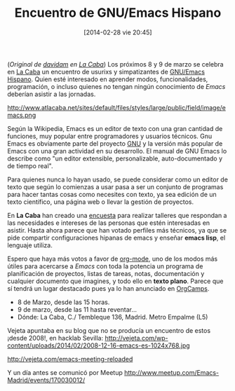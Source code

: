 #+BLOG: infotics
#+POSTID: 999
#+BLOG: infotics
#+CATEGORY: coop, economía, evento
#+TAGS: gnu, emacs, orgmode, lacaba, aluche, las águilas, madrid, hacking, 
#+DESCRIPTION: Encuentro de usuarixs y simpatizantes de GNU/Emacs, de org-mode y de Emacs Lisp en Aluche, Madrid.
#+TITLE: Encuentro de GNU/Emacs Hispano
#+DATE: [2014-02-28 vie 20:45]
#+OPTIONS: toc:nil num:nil todo:nil pri:nil tags:nil ^:nil TeX:nil
(/Original de [[http://www.davidam.com/][davidam]] en [[http://www.atlacaba.net/node/12][La Caba]]/)
Los próximos 8 y 9 de marzo se celebra en [[http://www.lacaba.net/][La Caba]] un encuentro de usurixs y simpatizantes de [[http://www.emacswiki.org/emacs-es][GNU/Emacs Hispano]]. Quien esté interesado en aprender modos, funcionalidades, programación, o incluso quienes no tengan ningún conocimiento de /Emacs/ deberían asistir a las jornadas.

#+CAPTION: Captura de pantalla de org-mode en Emacs
#+LABEL: capturaorgmode
#+ATTR_HTML: Captura de pantalla de org-mode en Emacs
http://www.atlacaba.net/sites/default/files/styles/large/public/field/image/emacs.png

Según la Wikipedia, Emacs es un editor de texto con una gran cantidad de funciones, muy popular entre programadores y usuarios técnicos. Gnu Emacs es obviamente parte del proyecto [[http://www.gnu.org][GNU]] y la versión más popular de Emacs con una gran actividad en su desarrollo. El manual de GNU Emacs lo describe como "un editor extensible, personalizable, auto-documentado y de tiempo real".

Para quienes nunca lo hayan usado, se puede considerar como un editor de texto que según lo comienzas a usar pasa a ser un conjunto de programas para hacer tantas cosas como necesites con texto, ya sea edición de un texto científico, una página web o llevar la gestión de proyectos.

En *La Caba* han creado una [[http://atlacaba.net/node/11][encuesta]] para realizar talleres que respondan a las necesidades e intereses de las personas que estén interesadas en asistir. Hasta ahora parece que han votado perfiles más técnicos, ya que se pide compartir configuraciones hipanas de emacs y enseñar *emacs lisp*, el lenguaje utiliza.

Espero que haya más votos a favor de [[http://orgmode.org/][org-mode]], uno de los modos más útiles para acercarse a /Emacs/ con toda la potencia un programa de planificación de proyectos, listas de tareas, notas, documentación y cualquier documento que imagines, y todo ello en *texto plano*. Parece que sí tendrá un lugar destacado pues ya lo han anunciado en [[http://orgmode.org/worg/orgcamps.html][OrgCamps]].

- 8 de Marzo, desde las 15 horas.
- 9 de marzo, desde las 11 hasta reventar...
- Dónde: La Caba, C./ Tembleque 136, Madrid. Metro Empalme (L5)

Vejeta apuntaba en su blog que no se producía un encuentro de estos ¡desde 2008!, en hacklab Sevilla:
http://vejeta.com/wp-content/uploads/2014/02/2008-12-16-emacs-es-1024x768.jpg

http://vejeta.com/emacs-meeting-reloaded

Y un día antes se comunicó por Meetup
http://www.meetup.com/Emacs-Madrid/events/170030012/
